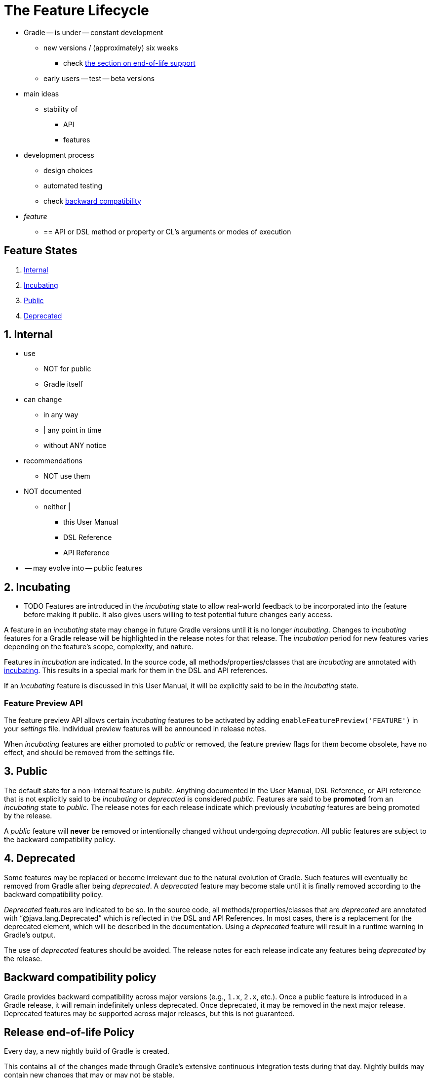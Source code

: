 // Copyright (C) 2023 Gradle, Inc.
//
// Licensed under the Creative Commons Attribution-Noncommercial-ShareAlike 4.0 International License.;
// you may not use this file except in compliance with the License.
// You may obtain a copy of the License at
//
//      https://creativecommons.org/licenses/by-nc-sa/4.0/
//
// Unless required by applicable law or agreed to in writing, software
// distributed under the License is distributed on an "AS IS" BASIS,
// WITHOUT WARRANTIES OR CONDITIONS OF ANY KIND, either express or implied.
// See the License for the specific language governing permissions and
// limitations under the License.

[[feature_lifecycle]]
= The Feature Lifecycle

* Gradle -- is under -- constant development
    ** new versions / (approximately) six weeks
        *** check <<#eol_support,the section on end-of-life support>>
    ** early users -- test -- beta versions
* main ideas
    ** stability of
        *** API
        *** features
* development process
    ** design choices
    ** automated testing
    ** check <<#backwards_compatibility,backward compatibility>>
* _feature_
    ** == API or DSL method or property or CL's arguments or modes of execution

[[sec:states]]
== Feature States

1. <<#sec:internal,Internal>>
2. <<#sec:incubating_state,Incubating>>
3. <<#sec:public,Public>>
4. <<#sec:deprecated,Deprecated>>

[[sec:internal]]
== 1. Internal

* use
    ** NOT for public
    ** Gradle itself
* can change
    ** in any way
    ** | any point in time
    ** without ANY notice
* recommendations
    ** NOT use them
* NOT documented
    ** neither |
        *** this User Manual
        *** DSL Reference
        *** API Reference
* -- may evolve into -- public features

[[sec:incubating_state]]
== 2. Incubating

* TODO
Features are introduced in the _incubating_ state to allow real-world feedback to be incorporated into the feature before making it public.
It also gives users willing to test potential future changes early access.

A feature in an _incubating_ state may change in future Gradle versions until it is no longer _incubating_.
Changes to _incubating_ features for a Gradle release will be highlighted in the release notes for that release.
The _incubation_ period for new features varies depending on the feature's scope, complexity, and nature.

Features in _incubation_ are indicated.
In the source code, all methods/properties/classes that are _incubating_ are annotated with link:{javadocPath}/org/gradle/api/Incubating.html[incubating].
This results in a special mark for them in the DSL and API references.

If an _incubating_ feature is discussed in this User Manual, it will be explicitly said to be in the _incubating_ state.

[[feature_preview]]
=== Feature Preview API

The feature preview API allows certain _incubating_ features to be activated by adding `enableFeaturePreview('FEATURE')` in your _settings_ file.
Individual preview features will be announced in release notes.

When _incubating_ features are either promoted to _public_ or removed, the feature preview flags for them become obsolete, have no effect, and should be removed from the settings file.

[[sec:public]]
== 3. Public

The default state for a non-internal feature is _public_. Anything documented in the User Manual, DSL Reference, or API reference that is not explicitly said to be _incubating_ or _deprecated_ is considered _public_.
Features are said to be *promoted* from an _incubating_ state to _public_.
The release notes for each release indicate which previously _incubating_ features are being promoted by the release.

A _public_ feature will *never* be removed or intentionally changed without undergoing _deprecation_.
All public features are subject to the backward compatibility policy.

[[sec:deprecated]]
== 4. Deprecated

Some features may be replaced or become irrelevant due to the natural evolution of Gradle.
Such features will eventually be removed from Gradle after being _deprecated_.
A _deprecated_ feature may become stale until it is finally removed according to the backward compatibility policy.

_Deprecated_ features are indicated to be so.
In the source code, all methods/properties/classes that are _deprecated_ are annotated with "`@java.lang.Deprecated`" which is reflected in the DSL and API References.
In most cases, there is a replacement for the deprecated element, which will be described in the documentation.
Using a _deprecated_ feature will result in a runtime warning in Gradle's output.

The use of _deprecated_ features should be avoided.
The release notes for each release indicate any features being _deprecated_ by the release.

[[backwards_compatibility]]
== Backward compatibility policy

Gradle provides backward compatibility across major versions (e.g., `1.x`, `2.x`, etc.).
Once a public feature is introduced in a Gradle release, it will remain indefinitely unless deprecated.
Once deprecated, it may be removed in the next major release.
Deprecated features may be supported across major releases, but this is not guaranteed.

[[eol_support]]
== Release end-of-life Policy

Every day, a new nightly build of Gradle is created.

This contains all of the changes made through Gradle's extensive continuous integration tests during that day.
Nightly builds may contain new changes that may or may not be stable.

The Gradle team creates a pre-release distribution called a release candidate (RC) for each minor or major release.
When no problems are found after a short time (usually a week), the release candidate is promoted to a general availability (GA) release.
If a regression is found in the release candidate, a new RC distribution is created, and the process repeats.
Release candidates are supported for as long as the release window is open, but they are not intended to be used for production.
Bug reports are greatly appreciated during the RC phase.

The Gradle team may create additional patch releases to replace the final release due to critical bug fixes or regressions.
For instance, Gradle 5.2.1 replaces the Gradle 5.2 release.

Once a release candidate has been made, all feature development moves on to the next release for the latest major version.
As such, each minor Gradle release causes the previous minor releases in the same major version to become end-of-life (EOL). EOL releases do not receive bug fixes or feature backports.

For major versions, Gradle will backport critical fixes and security fixes to the last minor in the previous major version.
For example, when Gradle 7 was the latest major version, several releases were made in the 6.x line, including Gradle 6.9 (and subsequent releases).

As such, each major Gradle release causes:

* The previous major version becomes maintenance only. It will only receive critical bug fixes and security fixes.
* The major version before the previous one to become end-of-life (EOL), and that release line will not receive any new fixes.
